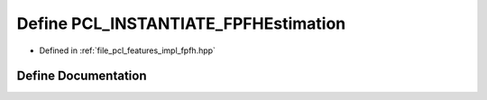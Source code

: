 .. _exhale_define_fpfh_8hpp_1a66abcdd3623a67b0997071c791b3f132:

Define PCL_INSTANTIATE_FPFHEstimation
=====================================

- Defined in :ref:`file_pcl_features_impl_fpfh.hpp`


Define Documentation
--------------------


.. doxygendefine:: PCL_INSTANTIATE_FPFHEstimation
